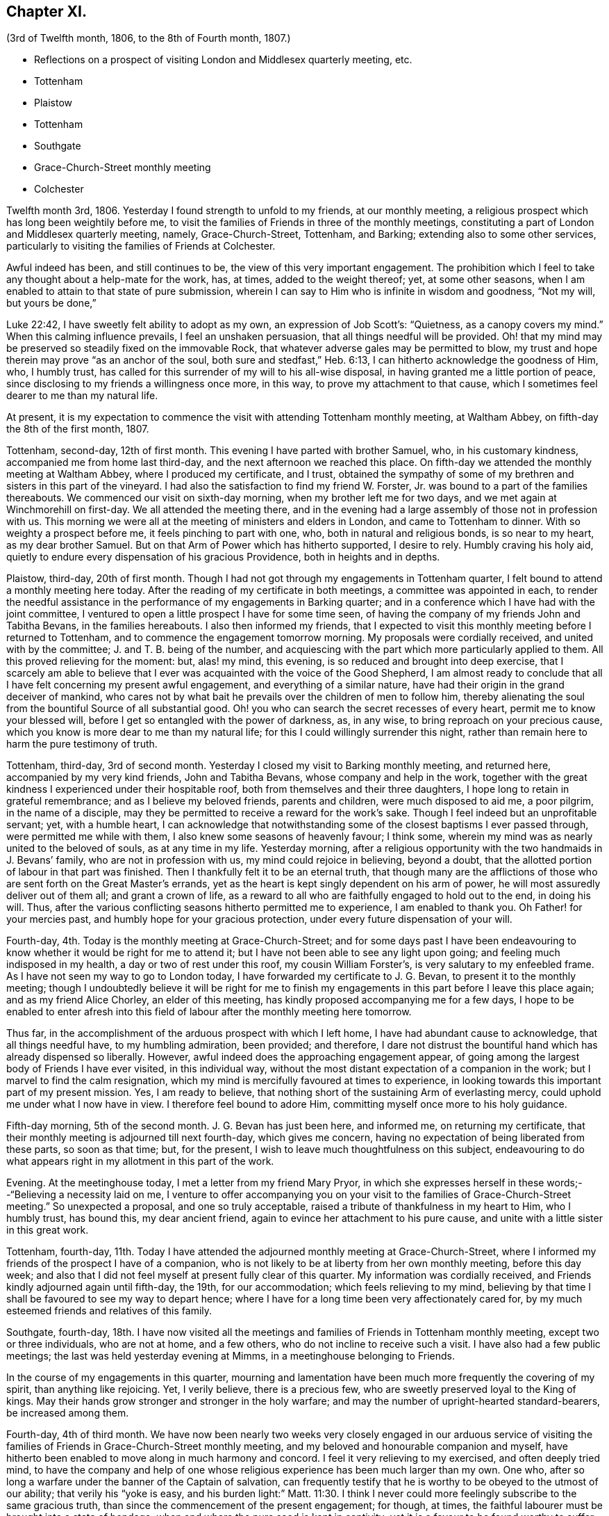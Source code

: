 == Chapter XI.

[.chapter-subtitle--blurb]
(3rd of Twelfth month, 1806, to the 8th of Fourth month, 1807.)

[.chapter-synopsis]
* Reflections on a prospect of visiting London and Middlesex quarterly meeting, etc.
* Tottenham
* Plaistow
* Tottenham
* Southgate
* Grace-Church-Street monthly meeting
* Colchester

Twelfth month 3rd, 1806.
Yesterday I found strength to unfold to my friends, at our monthly meeting,
a religious prospect which has long been weightily before me,
to visit the families of Friends in three of the monthly meetings,
constituting a part of London and Middlesex quarterly meeting, namely,
Grace-Church-Street, Tottenham, and Barking; extending also to some other services,
particularly to visiting the families of Friends at Colchester.

Awful indeed has been, and still continues to be,
the view of this very important engagement.
The prohibition which I feel to take any thought about a help-mate for the work, has,
at times, added to the weight thereof; yet, at some other seasons,
when I am enabled to attain to that state of pure submission,
wherein I can say to Him who is infinite in wisdom and goodness, "`Not my will,
but yours be done,`"

Luke 22:42, I have sweetly felt ability to adopt as my own,
an expression of Job Scott`'s: "`Quietness, as a canopy covers my mind.`"
When this calming influence prevails, I feel an unshaken persuasion,
that all things needful will be provided.
Oh! that my mind may be preserved so steadily fixed on the immovable Rock,
that whatever adverse gales may be permitted to blow,
my trust and hope therein may prove "`as an anchor of the soul,
both sure and stedfast,`" Heb. 6:13, I can hitherto acknowledge the goodness of Him,
who, I humbly trust, has called for this surrender of my will to his all-wise disposal,
in having granted me a little portion of peace,
since disclosing to my friends a willingness once more, in this way,
to prove my attachment to that cause,
which I sometimes feel dearer to me than my natural life.

At present,
it is my expectation to commence the visit with attending Tottenham monthly meeting,
at Waltham Abbey, on fifth-day the 8th of the first month, 1807.

Tottenham, second-day, 12th of first month.
This evening I have parted with brother Samuel, who, in his customary kindness,
accompanied me from home last third-day, and the next afternoon we reached this place.
On fifth-day we attended the monthly meeting at Waltham Abbey,
where I produced my certificate, and I trust,
obtained the sympathy of some of my brethren and sisters in this part of the vineyard.
I had also the satisfaction to find my friend W. Forster, Jr.
was bound to a part of the families thereabouts.
We commenced our visit on sixth-day morning, when my brother left me for two days,
and we met again at Winchmorehill on first-day.
We all attended the meeting there,
and in the evening had a large assembly of those not in profession with us.
This morning we were all at the meeting of ministers and elders in London,
and came to Tottenham to dinner.
With so weighty a prospect before me, it feels pinching to part with one, who,
both in natural and religious bonds, is so near to my heart, as my dear brother Samuel.
But on that Arm of Power which has hitherto supported, I desire to rely.
Humbly craving his holy aid,
quietly to endure every dispensation of his gracious Providence,
both in heights and in depths.

Plaistow, third-day, 20th of first month.
Though I had not got through my engagements in Tottenham quarter,
I felt bound to attend a monthly meeting here today.
After the reading of my certificate in both meetings, a committee was appointed in each,
to render the needful assistance in the performance of my engagements in Barking quarter;
and in a conference which I have had with the joint committee,
I ventured to open a little prospect I have for some time seen,
of having the company of my friends John and Tabitha Bevans, in the families hereabouts.
I also then informed my friends,
that I expected to visit this monthly meeting before I returned to Tottenham,
and to commence the engagement tomorrow morning.
My proposals were cordially received, and united with by the committee;
J+++.+++ and T. B. being of the number,
and acquiescing with the part which more particularly applied to them.
All this proved relieving for the moment: but, alas! my mind, this evening,
is so reduced and brought into deep exercise,
that I scarcely am able to believe that I ever was
acquainted with the voice of the Good Shepherd,
I am almost ready to conclude that all I have felt concerning my present awful engagement,
and everything of a similar nature,
have had their origin in the grand deceiver of mankind,
who cares not by what bait he prevails over the children of men to follow him,
thereby alienating the soul from the bountiful Source of all substantial good.
Oh! you who can search the secret recesses of every heart,
permit me to know your blessed will,
before I get so entangled with the power of darkness, as, in any wise,
to bring reproach on your precious cause,
which you know is more dear to me than my natural life;
for this I could willingly surrender this night,
rather than remain here to harm the pure testimony of truth.

Tottenham, third-day, 3rd of second month.
Yesterday I closed my visit to Barking monthly meeting, and returned here,
accompanied by my very kind friends, John and Tabitha Bevans,
whose company and help in the work,
together with the great kindness I experienced under their hospitable roof,
both from themselves and their three daughters,
I hope long to retain in grateful remembrance; and as I believe my beloved friends,
parents and children, were much disposed to aid me, a poor pilgrim,
in the name of a disciple,
may they be permitted to receive a reward for the work`'s sake.
Though I feel indeed but an unprofitable servant; yet, with a humble heart,
I can acknowledge that notwithstanding some of the closest baptisms I ever passed through,
were permitted me while with them, I also knew some seasons of heavenly favour;
I think some, wherein my mind was as nearly united to the beloved of souls,
as at any time in my life.
Yesterday morning,
after a religious opportunity with the two handmaids in J. Bevans`' family,
who are not in profession with us, my mind could rejoice in believing, beyond a doubt,
that the allotted portion of labour in that part was finished.
Then I thankfully felt it to be an eternal truth,
that though many are the afflictions of those who
are sent forth on the Great Master`'s errands,
yet as the heart is kept singly dependent on his arm of power,
he will most assuredly deliver out of them all; and grant a crown of life,
as a reward to all who are faithfully engaged to hold out to the end, in doing his will.
Thus, after the various conflicting seasons hitherto permitted me to experience,
I am enabled to thank you.
Oh Father! for your mercies past, and humbly hope for your gracious protection,
under every future dispensation of your will.

Fourth-day, 4th. Today is the monthly meeting at Grace-Church-Street;
and for some days past I have been endeavouring to
know whether it would be right for me to attend it;
but I have not been able to see any light upon going;
and feeling much indisposed in my health, a day or two of rest under this roof,
my cousin William Forster`'s, is very salutary to my enfeebled frame.
As I have not seen my way to go to London today,
I have forwarded my certificate to J. G. Bevan, to present it to the monthly meeting;
though I undoubtedly believe it will be right for me to finish
my engagements in this part before I leave this place again;
and as my friend Alice Chorley, an elder of this meeting,
has kindly proposed accompanying me for a few days,
I hope to be enabled to enter afresh into this field
of labour after the monthly meeting here tomorrow.

Thus far, in the accomplishment of the arduous prospect with which I left home,
I have had abundant cause to acknowledge, that all things needful have,
to my humbling admiration, been provided; and therefore,
I dare not distrust the bountiful hand which has already dispensed so liberally.
However, awful indeed does the approaching engagement appear,
of going among the largest body of Friends I have ever visited, in this individual way,
without the most distant expectation of a companion in the work;
but I marvel to find the calm resignation,
which my mind is mercifully favoured at times to experience,
in looking towards this important part of my present mission.
Yes, I am ready to believe,
that nothing short of the sustaining Arm of everlasting mercy,
could uphold me under what I now have in view.
I therefore feel bound to adore Him, committing myself once more to his holy guidance.

Fifth-day morning, 5th of the second month.
J+++.+++ G. Bevan has just been here, and informed me, on returning my certificate,
that their monthly meeting is adjourned till next fourth-day, which gives me concern,
having no expectation of being liberated from these parts, so soon as that time; but,
for the present, I wish to leave much thoughtfulness on this subject,
endeavouring to do what appears right in my allotment in this part of the work.

Evening.
At the meetinghouse today, I met a letter from my friend Mary Pryor,
in which she expresses herself in these words;--"`Believing a necessity laid on me,
I venture to offer accompanying you on your visit
to the families of Grace-Church-Street meeting.`"
So unexpected a proposal, and one so truly acceptable,
raised a tribute of thankfulness in my heart to Him, who I humbly trust, has bound this,
my dear ancient friend, again to evince her attachment to his pure cause,
and unite with a little sister in this great work.

Tottenham, fourth-day,
11th. Today I have attended the adjourned monthly meeting at Grace-Church-Street,
where I informed my friends of the prospect I have of a companion,
who is not likely to be at liberty from her own monthly meeting, before this day week;
and also that I did not feel myself at present fully clear of this quarter.
My information was cordially received,
and Friends kindly adjourned again until fifth-day, the 19th, for our accommodation;
which feels relieving to my mind,
believing by that time I shall be favoured to see my way to depart hence;
where I have for a long time been very affectionately cared for,
by my much esteemed friends and relatives of this family.

Southgate, fourth-day,
18th. I have now visited all the meetings and families
of Friends in Tottenham monthly meeting,
except two or three individuals, who are not at home, and a few others,
who do not incline to receive such a visit.
I have also had a few public meetings; the last was held yesterday evening at Mimms,
in a meetinghouse belonging to Friends.

In the course of my engagements in this quarter,
mourning and lamentation have been much more frequently the covering of my spirit,
than anything like rejoicing.
Yet, I verily believe, there is a precious few,
who are sweetly preserved loyal to the King of kings.
May their hands grow stronger and stronger in the holy warfare;
and may the number of upright-hearted standard-bearers, be increased among them.

Fourth-day, 4th of third month.
We have now been nearly two weeks very closely engaged in our arduous service
of visiting the families of Friends in Grace-Church-Street monthly meeting,
and my beloved and honourable companion and myself,
have hitherto been enabled to move along in much harmony and concord.
I feel it very relieving to my exercised, and often deeply tried mind,
to have the company and help of one whose religious
experience has been much larger than my own.
One who, after so long a warfare under the banner of the Captain of salvation,
can frequently testify that he is worthy to be obeyed to the utmost of our ability;
that verily his "`yoke is easy,
and his burden light:`" Matt. 11:30. I think I never
could more feelingly subscribe to the same gracious truth,
than since the commencement of the present engagement; for though, at times,
the faithful labourer must be brought into a state of bondage,
when and where the pure seed is kept in captivity;
yet it is a favour to be found worthy to suffer with a suffering Lord.
I believe all the exercises which dedicated minds may be permitted to pass through,
for themselves and for others, are not so great as those which are often imposed,
by the enemy of all good,
upon such as are pursuing the vain and delusive pleasures of the world.

Second-day, 16th of third month.
Yesterday my much beloved companion left me,
after our attending the morning meeting at Grace-Church-Street,
and having a solid season of religious retirement, at Joseph Savory`'s,
where we were nearly a month very kindly cared for, by him, his wife, and daughter Mary.
Mary Pryor went that evening to Hertford,
in order to attend the select quarterly meeting there, in the evening.
We were favoured to part under a feeling of that unity,
which had been mercifully vouchsafed to us during our late engagement.
A tribute of humble gratitude was raised in our hearts
to the bountiful giver of every blessing,
for the support which had been from time to time granted us; and for the holy aid which,
in a peculiar manner, was in some families dispensed to us,
to advocate his precious cause.
This, on the bended knees, was vocally acknowledged by my dear friend,
and heartily subscribed unto by myself, in prostration of soul before the Most High:
and a song of praise lived in my heart through the remaining part of the day.

Tomorrow I expect to reach Colchester, where, the next day,
I hope to meet my dear friend Martha Brewster, who is liberated by her friends at home,
to accompany me through the families in that monthly meeting,
and to visit some other meetings in Essex.

Colchester, seventh-day, 28th of the third month.
We have nearly got through our visit to the families of Friends in this monthly meeting.
And my beloved companion M. B. and myself,
have harmonized in our feeble endeavours to promote
the holy cause among our fellow professors hereabouts;
many of whom we cannot but covet may know an increased dedication
of heart to the pure unfoldings of heavenly love.
By this means,
they would become strengthened to stand faithful
to the various testimonies given us as a people,
to uphold to the world.
We have felt our minds animated and comforted in beholding the upright zeal,
which clothes our ancient and honourable friend and father in the church,
dear John Kendall,
under whose roof we have been kindly accommodated during our tarriance here.

On second-day the 30th, we left Colchester, and went to Dunmow, where, the next day,
we attended a monthly meeting, and taking meetings in our way at Stanstead, Bardfield,
and Sudbury, we reached Ipswich on second-day, the 6th of fourth month.
On third-day, we attended the monthly meeting there, when I delivered up my certificate;
and had cause to acknowledge,
that although I had passed through some very pinching trials,
and some seasons of close exercise; yet,
that Holy help has been near in the time of need.
In the remembrance thereof,
my soul feels renewedly bowed in thankfulness to the great Author of every blessing.

I returned home on fourth-day the 8th;
and though the sensible enjoyment of divine acceptance is much withheld, I feel,
at times, ability to adopt the language of the psalmist, where he says: "`Bless the Lord,
my soul; and all that is within me, bless his holy name.
Bless the Lord, O my soul, and forget not all his benefits;`" Ps. 103:1-2.
